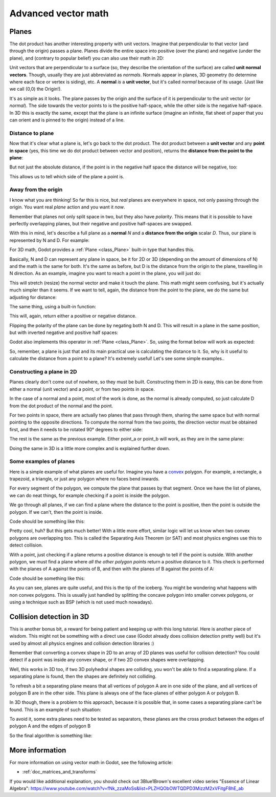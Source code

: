 .. _doc_vectors_advanced:

Advanced vector math
====================

Planes
~~~~~~

The dot product has another interesting property with unit vectors.
Imagine that perpendicular to that vector (and through the origin)
passes a plane. Planes divide the entire space into positive
(over the plane) and negative (under the plane), and (contrary to
popular belief) you can also use their math in 2D:

.. image:: img/tutovec10.png

Unit vectors that are perpendicular to a surface (so, they describe the
orientation of the surface) are called **unit normal vectors**. Though,
usually they are just abbreviated as *normals*. Normals appear in
planes, 3D geometry (to determine where each face or vertex is siding),
etc. A **normal** *is* a **unit vector**, but it's called *normal*
because of its usage. (Just like we call (0,0) the Origin!).

It's as simple as it looks. The plane passes by the origin and the
surface of it is perpendicular to the unit vector (or *normal*). The
side towards the vector points to is the positive half-space, while the
other side is the negative half-space. In 3D this is exactly the same,
except that the plane is an infinite surface (imagine an infinite, flat
sheet of paper that you can orient and is pinned to the origin) instead
of a line.

Distance to plane
-----------------

Now that it's clear what a plane is, let's go back to the dot product.
The dot product between a **unit vector** and any **point in space**
(yes, this time we do dot product between vector and position), returns
the **distance from the point to the plane**:

.. tabs::
 .. code-tab:: gdscript GDScript

    var distance = normal.dot(point)

 .. code-tab:: csharp

    var distance = normal.Dot(point);

But not just the absolute distance, if the point is in the negative half
space the distance will be negative, too:

.. image:: img/tutovec11.png

This allows us to tell which side of the plane a point is.

Away from the origin
--------------------

I know what you are thinking! So far this is nice, but *real* planes are
everywhere in space, not only passing through the origin. You want real
*plane* action and you want it *now*.

Remember that planes not only split space in two, but they also have
*polarity*. This means that it is possible to have perfectly overlapping
planes, but their negative and positive half-spaces are swapped.

With this in mind, let's describe a full plane as a **normal** *N* and a
**distance from the origin** scalar *D*. Thus, our plane is represented
by N and D. For example:

.. image:: img/tutovec12.png

For 3D math, Godot provides a :ref:`Plane <class_Plane>`
built-in type that handles this.

Basically, N and D can represent any plane in space, be it for 2D or 3D
(depending on the amount of dimensions of N) and the math is the same
for both. It's the same as before, but D is the distance from the origin
to the plane, travelling in N direction. As an example, imagine you want
to reach a point in the plane, you will just do:

.. tabs::
 .. code-tab:: gdscript GDScript

    var point_in_plane = N*D

 .. code-tab:: csharp

    var pointInPlane = N * D;

This will stretch (resize) the normal vector and make it touch the
plane. This math might seem confusing, but it's actually much simpler
than it seems. If we want to tell, again, the distance from the point to
the plane, we do the same but adjusting for distance:

.. tabs::
 .. code-tab:: gdscript GDScript

    var distance = N.dot(point) - D

 .. code-tab:: csharp

    var distance = N.Dot(point) - D;

The same thing, using a built-in function:

.. tabs::
 .. code-tab:: gdscript GDScript

    var distance = plane.distance_to(point)

 .. code-tab:: csharp

    var distance = plane.DistanceTo(point);

This will, again, return either a positive or negative distance.

Flipping the polarity of the plane can be done by negating both
N and D. This will result in a plane in the same position, but with
inverted negative and positive half spaces:

.. tabs::
 .. code-tab:: gdscript GDScript

    N = -N
    D = -D

 .. code-tab:: csharp

    N = -N;
    D = -D;

Godot also implements this operator in :ref:`Plane <class_Plane>`.
So, using the format below will work as expected:

.. tabs::
 .. code-tab:: gdscript GDScript

    var inverted_plane = -plane

 .. code-tab:: csharp

    var invertedPlane = -plane;

So, remember, a plane is just that and its main practical use is
calculating the distance to it. So, why is it useful to calculate the
distance from a point to a plane? It's extremely useful! Let's see some
simple examples..

Constructing a plane in 2D
--------------------------

Planes clearly don't come out of nowhere, so they must be built.
Constructing them in 2D is easy, this can be done from either a normal
(unit vector) and a point, or from two points in space.

In the case of a normal and a point, most of the work is done, as the
normal is already computed, so just calculate D from the dot product of
the normal and the point.

.. tabs::
 .. code-tab:: gdscript GDScript

    var N = normal
    var D = normal.dot(point)

 .. code-tab:: csharp

    var N = normal;
    var D = normal.Dot(point);

For two points in space, there are actually two planes that pass through
them, sharing the same space but with normal pointing to the opposite
directions. To compute the normal from the two points, the direction
vector must be obtained first, and then it needs to be rotated 90°
degrees to either side:

.. tabs::
 .. code-tab:: gdscript GDScript

    # Calculate vector from `a` to `b`.
    var dvec = (point_b - point_a).normalized()
    # Rotate 90 degrees.
    var normal = Vector2(dvec.y, -dvec.x)
    # Alternatively (depending the desired side of the normal):
    # var normal = Vector2(-dvec.y, dvec.x)

 .. code-tab:: csharp

    // Calculate vector from `a` to `b`.
    var dvec = (pointB - pointA).Normalized();
    // Rotate 90 degrees.
    var normal = new Vector2(dvec.y, -dvec.x);
    // Alternatively (depending the desired side of the normal):
    // var normal = new Vector2(-dvec.y, dvec.x);

The rest is the same as the previous example. Either point_a or
point_b will work, as they are in the same plane:

.. tabs::
 .. code-tab:: gdscript GDScript

    var N = normal
    var D = normal.dot(point_a)
    # this works the same
    # var D = normal.dot(point_b)

 .. code-tab:: csharp

    var N = normal;
    var D = normal.Dot(pointA);
    // this works the same
    // var D = normal.Dot(pointB);

Doing the same in 3D is a little more complex and is explained
further down.

Some examples of planes
-----------------------

Here is a simple example of what planes are useful for. Imagine you have
a `convex <https://www.mathsisfun.com/definitions/convex.html>`__
polygon. For example, a rectangle, a trapezoid, a triangle, or just any
polygon where no faces bend inwards.

For every segment of the polygon, we compute the plane that passes by
that segment. Once we have the list of planes, we can do neat things,
for example checking if a point is inside the polygon.

We go through all planes, if we can find a plane where the distance to
the point is positive, then the point is outside the polygon. If we
can't, then the point is inside.

.. image:: img/tutovec13.png

Code should be something like this:

.. tabs::
 .. code-tab:: gdscript GDScript

    var inside = true
    for p in planes:
        # check if distance to plane is positive
        if (p.distance_to(point) > 0):
            inside = false
            break # with one that fails, it's enough

 .. code-tab:: csharp

    var inside = true;
    foreach (var p in planes)
    {
        // check if distance to plane is positive
        if (p.DistanceTo(point) > 0)
        {
            inside = false;
            break; // with one that fails, it's enough
        }
    }

Pretty cool, huh? But this gets much better! With a little more effort,
similar logic will let us know when two convex polygons are overlapping
too. This is called the Separating Axis Theorem (or SAT) and most
physics engines use this to detect collision.

With a point, just checking if a plane
returns a positive distance is enough to tell if the point is outside.
With another polygon, we must find a plane where *all* *the* *other*
*polygon* *points* return a positive distance to it. This check is
performed with the planes of A against the points of B, and then with
the planes of B against the points of A:

.. image:: img/tutovec14.png

Code should be something like this:

.. tabs::
 .. code-tab:: gdscript GDScript

    var overlapping = true

    for p in planes_of_A:
        var all_out = true
        for v in points_of_B:
            if (p.distance_to(v) < 0):
                all_out = false
                break

        if (all_out):
            # a separating plane was found
            # do not continue testing
            overlapping = false
            break

    if (overlapping):
        # only do this check if no separating plane
        # was found in planes of A
        for p in planes_of_B:
            var all_out = true
            for v in points_of_A:
                if (p.distance_to(v) < 0):
                    all_out = false
                    break

            if (all_out):
                overlapping = false
                break

    if (overlapping):
        print("Polygons Collided!")

 .. code-tab:: csharp

        var overlapping = true;

        foreach (Plane plane in planesOfA)
        {
            var allOut = true;
            foreach (Vector3 point in pointsOfB)
            {
                if (plane.DistanceTo(point) < 0)
                {
                    allOut = false;
                    break;
                }
            }

            if (allOut)
            {
                // a separating plane was found
                // do not continue testing
                overlapping = false;
                break;
            }
        }

        if (overlapping)
        {
            // only do this check if no separating plane
            // was found in planes of A
            foreach (Plane plane in planesOfB)
            {
                var allOut = true;
                foreach (Vector3 point in pointsOfA)
                {
                    if (plane.DistanceTo(point) < 0)
                    {
                        allOut = false;
                        break;
                    }
                }

                if (allOut)
                {
                    overlapping = false;
                    break;
                }
            }
        }

        if (overlapping)
        {
            GD.Print("Polygons Collided!");
        }

As you can see, planes are quite useful, and this is the tip of the
iceberg. You might be wondering what happens with non convex polygons.
This is usually just handled by splitting the concave polygon into
smaller convex polygons, or using a technique such as BSP (which is not
used much nowadays).

Collision detection in 3D
~~~~~~~~~~~~~~~~~~~~~~~~~

This is another bonus bit, a reward for being patient and keeping up
with this long tutorial. Here is another piece of wisdom. This might
not be something with a direct use case (Godot already does collision
detection pretty well) but it's used by almost all physics engines and collision
detection libraries :)

Remember that converting a convex shape in 2D to an array of 2D planes
was useful for collision detection? You could detect if a point was
inside any convex shape, or if two 2D convex shapes were overlapping.

Well, this works in 3D too, if two 3D polyhedral shapes are colliding,
you won't be able to find a separating plane. If a separating plane is
found, then the shapes are definitely not colliding.

To refresh a bit a separating plane means that all vertices of polygon A
are in one side of the plane, and all vertices of polygon B are in the
other side. This plane is always one of the face-planes of either
polygon A or polygon B.

In 3D though, there is a problem to this approach, because it is
possible that, in some cases a separating plane can't be found. This is
an example of such situation:

.. image:: img/tutovec22.png

To avoid it, some extra planes need to be tested as separators, these
planes are the cross product between the edges of polygon A and the
edges of polygon B

.. image:: img/tutovec23.png

So the final algorithm is something like:

.. tabs::
 .. code-tab:: gdscript GDScript

    var overlapping = true

    for p in planes_of_A:
        var all_out = true
        for v in points_of_B:
            if (p.distance_to(v) < 0):
                all_out = false
                break

        if (all_out):
            # a separating plane was found
            # do not continue testing
            overlapping = false
            break

    if (overlapping):
        # only do this check if no separating plane
        # was found in planes of A
        for p in planes_of_B:
            var all_out = true
            for v in points_of_A:
                if (p.distance_to(v) < 0):
                    all_out = false
                    break

            if (all_out):
                overlapping = false
                break

    if (overlapping):
        for ea in edges_of_A:
            for eb in edges_of_B:
                var n = ea.cross(eb)
                if (n.length() == 0):
                    continue

                var max_A = -1e20 # tiny number
                var min_A = 1e20 # huge number

                # we are using the dot product directly
                # so we can map a maximum and minimum range
                # for each polygon, then check if they
                # overlap.

                for v in points_of_A:
                    var d = n.dot(v)
                    max_A = max(max_A, d)
                    min_A = min(min_A, d)

                var max_B = -1e20 # tiny number
                var min_B = 1e20 # huge number

                for v in points_of_B:
                    var d = n.dot(v)
                    max_B = max(max_B, d)
                    min_B = min(min_B, d)

                if (min_A > max_B or min_B > max_A):
                    # not overlapping!
                    overlapping = false
                    break

            if (not overlapping):
                break

    if (overlapping):
       print("Polygons collided!")

 .. code-tab:: csharp

    var overlapping = true;

    foreach (Plane plane in planesOfA)
    {
        var allOut = true;
        foreach (Vector3 point in pointsOfB)
        {
            if (plane.DistanceTo(point) < 0)
            {
                allOut = false;
                break;
            }
        }

        if (allOut)
        {
            // a separating plane was found
            // do not continue testing
            overlapping = false;
            break;
        }
    }

    if (overlapping)
    {
        // only do this check if no separating plane
        // was found in planes of A
        foreach (Plane plane in planesOfB)
        {
            var allOut = true;
            foreach (Vector3 point in pointsOfA)
            {
                if (plane.DistanceTo(point) < 0)
                {
                    allOut = false;
                    break;
                }
            }

            if (allOut)
            {
                overlapping = false;
                break;
            }
        }
    }

    if (overlapping)
    {
        foreach (Vector3 edgeA in edgesOfA)
        {
            foreach (Vector3 edgeB in edgesOfB)
            {
                var normal = edgeA.Cross(edgeB);
                if (normal.Length() == 0)
                {
                    continue;
                }

                var maxA = float.MinValue; // tiny number
                var minA = float.MaxValue; // huge number

                // we are using the dot product directly
                // so we can map a maximum and minimum range
                // for each polygon, then check if they
                // overlap.

                foreach (Vector3 point in pointsOfA)
                {
                    var distance = normal.Dot(point);
                    maxA = Mathf.Max(maxA, distance);
                    minA = Mathf.Min(minA, distance);
                }

                var maxB = float.MinValue; // tiny number
                var minB = float.MaxValue; // huge number

                foreach (Vector3 point in pointsOfB)
                {
                    var distance = normal.Dot(point);
                    maxB = Mathf.Max(maxB, distance);
                    minB = Mathf.Min(minB, distance);
                }

                if (minA > maxB || minB > maxA)
                {
                    // not overlapping!
                    overlapping = false;
                    break;
                }
            }

            if (!overlapping)
            {
                break;
            }

        }
    }

    if (overlapping)
    {
        GD.Print("Polygons Collided!");
    }

More information
~~~~~~~~~~~~~~~~

For more information on using vector math in Godot, see the following article:

- :ref:`doc_matrices_and_transforms`

If you would like additional explanation, you should check out
3Blue1Brown's excellent video series "Essence of Linear Algebra":
https://www.youtube.com/watch?v=fNk_zzaMoSs&list=PLZHQObOWTQDPD3MizzM2xVFitgF8hE_ab
